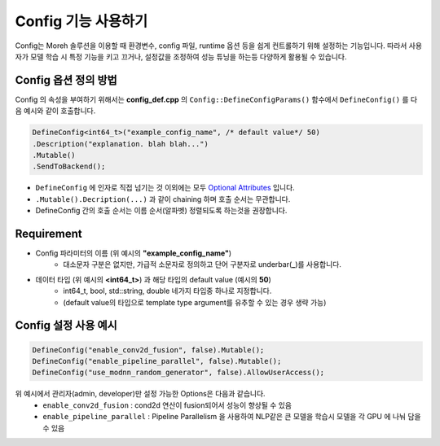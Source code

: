 Config 기능 사용하기
=================

Config는 Moreh 솔루션을 이용할 때 환경변수, config 파일, runtime 옵션 등을 쉽게 컨트롤하기 위해 설정하는 기능입니다. 
따라서 사용자가 모델 학습 시 특정 기능을 키고 끄거나, 설정값을 조정하여 성능 튜닝을 하는등 다양하게 활용될 수 있습니다.


Config 옵션 정의 방법
~~~~~~~~~~~~~~~~~~

Config 의 속성을 부여하기 위해서는 **config_def.cpp** 의 ``Config::DefineConfigParams()`` 함수에서 ``DefineConfig()`` 를 다음 예시와 같이 호출합니다.

.. code-block:: bash
    
    DefineConfig<int64_t>("example_config_name", /* default value*/ 50)
    .Description("explanation. blah blah...")
    .Mutable()
    .SendToBackend();


* ``DefineConfig`` 에 인자로 직접 넘기는 것 이외에는 모두 `Optional Attributes <https://moreh-corporation-moreh-test-search.readthedocs-hosted.com/ko/latest/HAC/8_Config%20%EA%B8%B0%EB%8A%A5%20%EC%82%AC%EC%9A%A9%ED%95%98%EA%B8%B0.html#optional-attritbutes>`_ 입니다.
* ``.Mutable().Decription(...)`` 과 같이 chaining 하며 호출 순서는 무관합니다.
* DefineConfig 간의 호출 순서는 이름 순서(알파벳) 정렬되도록 하는것을 권장합니다.

Requirement
~~~~~~~~~~~

* Config 파라미터의 이름 (위 예시의 **"example_config_name"**)
   * 대소문자 구분은 없지만, 가급적 소문자로 정의하고 단어 구분자로 underbar(**_**)를 사용합니다.
* 데이터 타입 (위 예시의 **<int64_t>**) 과 해당 타입의 default value (예시의 **50**)
   * int64_t, bool, std::string, double 네가지 타입중 하나로 지정합니다.
   * (default value의 타입으로 template type argument를 유추할 수 있는 경우 생략 가능)



Config 설정 사용 예시
~~~~~~~~~~~~~~~~~~

.. code-block:: bash

    DefineConfig("enable_conv2d_fusion", false).Mutable();
    DefineConfig("enable_pipeline_parallel", false).Mutable();
    DefineConfig("use_modnn_random_generator", false).AllowUserAccess();


위 예시에서 관리자(admin, developer)만 설정 가능한 Options은 다음과 같습니다.
  * ``enable_conv2d_fusion`` : cond2d 연산이 fusion되어서 성능이 향상될 수 있음
  * ``enable_pipeline_parallel`` : Pipeline Parallelism 을 사용하여 NLP같은 큰 모델을 학습시 모델을 각 GPU 에 나눠 담을 수 있음





